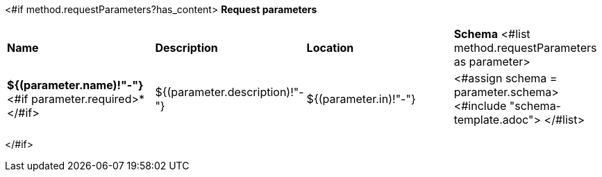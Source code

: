 <#if method.requestParameters?has_content>
*Request parameters*
[width=100%]
|===
|*Name*|*Description*|*Location*|*Schema*
<#list method.requestParameters as parameter>
|*${(parameter.name)!"-"}*<#if parameter.required>*</#if>
|${(parameter.description)!"-"}
|${(parameter.in)!"-"}
a|<#assign schema = parameter.schema>
<#include "schema-template.adoc">
</#list>
|===
</#if>
